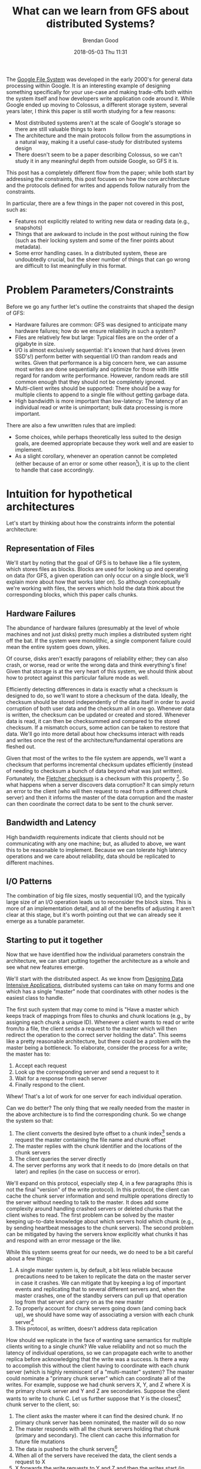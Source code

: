 #+STARTUP: showall
#+STARTUP: hidestars
#+OPTIONS: H:2 num:nil tags:nil toc:nil timestamps:t
#+LAYOUT: post
#+AUTHOR: Brendan Good
#+DATE: 2018-05-03 Thu 11:31
#+TITLE: What can we learn from GFS about distributed Systems?
#+DESCRIPTION: We read through the GFS paper to see what lessons we can learn about general distributed systems
#+TAGS: GFS,file,distributed,systems
#+CATEGORIES: systems

The [[https://static.googleusercontent.com/media/research.google.com/en//archive/gfs-sosp2003.pdf][Google File System]] was developed in the early 2000's for general data processing within Google. It is an interesting example of
designing something specifically for your use-case and making trade-offs both within the system itself and how developers write application code around it.
While Google ended up moving to Colossus, a different storage system, several years later, I think this paper is still worth studying for a few reasons:
- Most distributed systems aren't at the scale of Google's storage so there are still valuable things to learn
- The architecture and the main protocols follow from the assumptions in a natural way, making it a useful case-study for distributed systems design
- There doesn't seem to be a paper describing Colossus, so we can't study it in any meaningful depth from outside Google, so GFS it is.

This post has a completely different flow from the paper; while both start by addressing the constraints, this post focuses on how the core architecture
and the protocols defined for writes and appends follow naturally from the constraints.

In particular, there are a few things in the paper not covered in this post, such as:
- Features not explicitly related to writing new data or reading data (e.g., snapshots)
- Things that are awkward to include in the post without ruining the flow (such as their locking system and some of the finer points about metadata).
- Some error handling cases. In a distributed system, these are undoubtedly crucial, but the sheer number of things that can go wrong are difficult
  to list meaningfully in this format.

* Problem Parameters/Constraints

  Before we go any further let's outline the constraints that shaped the design of GFS:
  - Hardware failures are common: GFS was designed to anticipate many hardware failures; how do we ensure reliability in such a system?
  - Files are relatively few but large: Typical files are on the order of a gigabyte in size.
  - I/O is almost exclusively sequential: It's known that hard drives (even SSD's!) perform better with sequential I/O than random reads and writes. Given that performance
	is a big concern here, we can assume most writes are done sequentially and optimize for those with little regard for random write performance. However,
	random reads are still common enough that they should not be completely ignored.
  - Multi-client writes should be supported: There should be a way for multiple clients to append to a single file without getting garbage data.
  - High bandwidth is more important than low-latency: The latency of an individual read or write is unimportant; bulk data processing is more important.

  There are also a few unwritten rules that are implied:
  - Some choices, while perhaps theoretically less suited to the design goals, are deemed appropriate because they work well and are easier to implement.
  - As a slight corollary, whenever an operation cannot be completed (either because of an error or some other reason[fn:1]), it is up to the client to handle that case accordingly.

* Intuition for hypothetical architectures

  Let's start by thinking about how the constraints inform the potential architecture:

** Representation of Files
   We'll start by noting that the goal of GFS is to behave like a file system, which stores files as blocks. Blocks are used for looking up and operating on data (for GFS,
   a given operation can only occur on a single block, we'll explain more about how that works later on). So although conceptually we're working with files,
   the servers which hold the data think about the corresponding blocks, which this paper calls chunks.

** Hardware Failures
   The abundance of hardware failures (presumably at the level of whole machines and not just disks) pretty much implies a distributed system right off the bat.
   If the system were monolithic, a single component failure could mean the entire system goes down, yikes.

  Of course, disks aren't exactly paragons of reliability either; they can also crash, or worse, read or write the wrong data and think everything's fine! Given that storage
  is at the very heart of this system, we should think about how to protect against this particular failure mode as well.

  Efficiently detecting differences in data is exactly what a checksum is designed to do, so we'll want to store a checksum of the data. Ideally, the checksum should
  be stored independently of the data itself in order to avoid corruption of both user data and the checksum all in one go. Whenever data is written, the checksum can be updated or created and stored.
  Whenever data is read, it can then be checksummed and compared to the stored checksum. If a mismatch occurs, some action can be taken to restore that data.
  We'll go into more detail about how checksums interact with reads and writes once the rest of the architecture/fundamental operations are fleshed out.

  Given that most of the writes to the file system are appends, we'll want a checksum that performs incremental checksum updates efficiently (instead of needing to checksum
  a bunch of data beyond what was just written). Fortunately, the [[https://en.wikipedia.org/wiki/Fletcher%2527s_checksum][Fletcher checksum]] is a checksum with this property [fn:9]. So what happens when a server discovers data corruption?
  It can simply return an error to the client (who will then request to read from a different chunk server) and then it informs the master of the data corruption and the master can then
  coordinate the correct data to be sent to the chunk server.

** Bandwidth and Latency
   High bandwidth requirements indicate that clients should not be communicating with any one machine; but, as alluded to above, we want this to be
   reasonable to implement. Because we can tolerate high latency operations and we care about reliability, data should be replicated to different machines.

** I/O Patterns
   The combination of big file sizes, mostly sequential I/O, and the typically large size of an I/O operation leads us to reconsider the block sizes. This is more of an implementation detail,
   and all of the benefits of adjusting it aren't clear at this stage, but it's worth pointing out that we can already see it emerge as a tunable parameter.

** Starting to put it together
   Now that we have identified how the individual parameters constrain the architecture, we can start putting together the architecture as a whole and see what new features emerge.

   We'll start with the distributed aspect. As we know from [[https://dataintensive.net/][Designing Data Intensive Applications]], distributed systems can take on many forms and one which has
   a single "master" node that coordinates with other nodes is the easiest class to handle.

   The first such system that may come to mind is "Have a master which keeps track of mappings from files to chunks
   and chunk locations (e.g., by assigning each chunk a unique ID). Whenever a client wants to read or write from/to a file, the client sends a request to the master which will then redirect
   the operation to the correct server holding the data". This seems like a pretty reasonable architecture, but there could be a problem with the master being a bottleneck.
   To elaborate, consider the process for a write; the master has to:
   1) Accept each request
   2) Look up the corresponding server and send a request to it
   3) Wait for a response from each server
   4) Finally respond to the client.

   [[https://b-t-g.github.io/assets/arc1.png]]

   Whew! That's a lot of work for one server for each individual operation.

   Can we do better? The only thing that we really needed from the master in the above architecture is to find the corresponding chunk. So we change the system so that:
   1) The client converts the desired byte offset to a chunk index[fn:2] sends a request the master containing the file name and chunk offset
   2) The master replies with the chunk identifier and the locations of the chunk servers
   3) The client queries the server directly
   4) The server performs any work that it needs to do (more details on that later) and replies (in the case on success or error).

   [[https://b-t-g.github.io/assets/arc2.png]]

   We'll expand on this protocol, especially step 4, in a few paragraphs (this is not the final "version" of the write protocol). In this protocol, the client can cache the chunk server
   information and send multiple operations directly to the server without needing to talk to the master. It does add some complexity around handling crashed servers or deleted
   chunks that the client wishes to read. The first problem can be solved by the master keeping up-to-date knowledge about which servers hold which chunk
   (e.g., by sending heartbeat messages to the chunk servers). The second problem can be mitigated by having the servers know explicitly what chunks it has and respond with an
   error message or the like.

   While this system seems great for our needs, we do need to be a bit careful about a few things:
   1) A single master system is, by default, a bit less reliable because precautions need to be taken to replicate the data on the master server in case it crashes.
      We can mitigate that by keeping a log of important events and replicating that to several different servers and, when the master crashes, one of the standby
      servers can pull up that operation log from that server and carry on as the new master
   2) To properly account for chunk servers going down (and coming back up), we should have some way of associating a version with each chunk server[fn:3]
   3) This protocol, as written, doesn't address data replication

   How should we replicate in the face of wanting sane semantics for multiple clients writing to a single chunk?
   We value reliability and not so much the latency of individual operations, so we can propagate each write to another replica before acknowledging that the write was a success.
   Is there a way to accomplish this without the client having to coordinate with each chunk server (which is highly reminiscent of a "multi-master" system)?
   The master could nominate a "primary chunk server" which can coordinate all of the writes. For example, suppose we had chunk servers X, Y, and Z where X is the primary chunk server and Y and
   Z are secondaries. Suppose the client wants to write to chunk C. Let us further suppose that Y is the closest[fn:4] chunk server to the client, so:
   1) The client asks the master where it can find the desired chunk. If no primary chunk server has been nominated, the master will do so now
   2) The master responds with all the chunk servers holding that chunk (primary and secondary). The client can cache this information for future file mutations
   3) The data is pushed to the chunk servers[fn:5]
   4) When all of the servers have received the data, the client sends a request to X
   5) X forwards the write requests to Y and Z and then the writes start (in order to maintain a consistent order of writes)
   6) Y and Z inform X when their writes are done
   7) When all of the writes are done, X informs the client that the write is complete

   [[https://b-t-g.github.io/assets/arc3.png]]

   If there's an error at any replica, the client can retry the operation; this may result in duplicated data, either in full or in part, which may cause the replicas to not have identical data[fn:11].
   The client adapts to this situation by using the checksum to strip out padding and incomplete data. Detecting duplicates, however, is done on an application by application basis.

   This also has the added benefit that error messages are from a single source (X in this case).

   Even though this protocol is not entirely straight-forward, it follows naturally from the constraints of the problem; we need all of the servers to have the data before
   we can begin the writes because we need all of the servers to write data in the same order without synchronization. If we had writes and data propagation going on at the same time,
   there would need to be a lot more coordination to ensure writes occur in the same order.

   Finally, there's chunk size; there are numerous benefits for this use case to having a large chunk size:
   - If we had a small chunk size, then we would need to break up our operations into much smaller operations and the client would have to either
     query the master server for each one of those operations to find the chunk location or we would have to cache where each of those many chunks live! Additionally:
   - With large chunk sizes, a client may only perform operations on a single chunk. With that in mind, network overhead can be reduced by keeping a persistent TCP connection to the chunk server.
   - It reduces the metadata that the master needs to hold; perhaps by enough to allow the metadata to fit in memory.
   Therefore, the chunk size should be as big as possible (and experimentally chosen)[fn:6].

** Multi-Client appends
  Now that we've nailed down the core architecture, we can now talk about checksums and the protocol for multi-client atomic appends (record appends).

   With the procedure we described for writes, we get record appends[fn:7] pretty much for free. In the case where we wish to append to a chunk that fits within the chunk size,
   then the procedure is exactly the write procedure described earlier. There's just one thing that we need to be careful about;
   remember that each operation can only work on one block so, if the append will cause the chunk to exceed the chunk size, the primary will pad out the rest of the chunk
   (and inform the secondary replicas to do so) and reply to the client that the write should be retried on the next chunk. The reason we pad out the chunk instead of extending it over two
   blocks is because each operation can only operate on a single block, so extending it over two blocks would cause two different appends, which may not be atomic.[fn:8]

* Lessons Learned
  Going back to the title, what have we learned from GFS about distributed system design? Knowing your constraints and designing your architecture around them is ridiculously powerful.
  It can give you a simple, yet very efficient architecture and, more importantly, can sometimes practically design our protocols for us.

  Of course, life is not always so kind as to grant us knowledge of what our needs are and how the system will evolve but, even in cases such as those, it is better to not prematurely
  commit to architectural decisions. If, for no other reason, that we cannot use the style of architecting described in this paper to make the architecture as suitable and simple
  as possible for the needs of the system.

[fn:1] An example of "some other reason" will be given when we talk about appends.
[fn:2] This is calculated by using the byte offset and the fixed chunk size to find out which chunk contains that specific byte offset. The master could, in principle do this as well,
but we want to make the master as little a bottleneck as possible.
[fn:3]When a new primary chunk server is nominated, the chunk version of the new primary chunk server is bumped, the new primary chunk server then tells each up-to-date chunk server to do the same.
[fn:4] Within Google's network, "closeness" is typically done by analyzing the IP address.
[fn:5]The data flow for each write is done by sending data to the nearest server, the advantage for this is that it reduces network bottlenecks and the use of high-latency links.
[fn:6] The chunk size chosen was 64 MB, which is huge by block size standards[fn:10]! [[https://stackoverflow.com/questions/1200694/internal-and-external-fragmentation][Internal fragmentation]] is reduced by only allocating more space when necessary.
[fn:7] Record appends are differentiated from "regular" appends because a regular append is just a write at an offset that the caller/client believes to be the end of the file;
in a record append, GFS chooses the offset that it knows to be the end of the file. Additionally, record appends are atomic; these properties are useful when multiple clients are trying to
write to the same file.
[fn:8] For normal writes that are either big or cross a chunk boundary, they are split into multiple writes. Appends are restricted to writing no more than 1/4 of the block size to avoid
unnecessary allocations and internal fragmentation.
[fn:9] The paper doesn't explicitly mention that the Fletcher checksum is used in GFS, but it appears to be the best known checksum with the desired property.
[fn:10] In ZFS, for example, the *maximum* block (record) size is [[http://open-zfs.org/wiki/Performance_tuning#Dataset_recordsize][128 KB]]! In Ext4, the maximum is [[https://ext4.wiki.kernel.org/index.php/Ext4_Disk_Layout#Blocks][64 KB]]!
[fn:11] It's worth explicitly pointing out that, because of this, that checksums should be unique to chunkservers.

